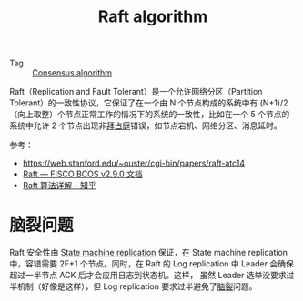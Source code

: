 :PROPERTIES:
:ID:       FADB6939-0299-4DD5-A512-639F74189DAA
:END:
#+TITLE: Raft algorithm

+ Tag :: [[id:7E39F12B-5295-4B80-8FE1-F90282CCEE3C][Consensus algorithm]]

Raft（Replication and Fault Tolerant）是一个允许网络分区（Partition Tolerant）的一致性协议，它保证了在一个由 N 个节点构成的系统中有 (N+1)/2（向上取整）个节点正常工作的情况下的系统的一致性，比如在一个 5 个节点的系统中允许 2 个节点出现非[[id:e3efd867-1ba1-430e-8478-6ed522bd241c][拜占庭]]错误，如节点宕机、网络分区、消息延时。

参考：
+ https://web.stanford.edu/~ouster/cgi-bin/papers/raft-atc14
+ [[https://fisco-bcos-documentation.readthedocs.io/zh-cn/stable/docs/design/consensus/raft.html][Raft — FISCO BCOS v2.9.0 文档]]
+ [[https://zhuanlan.zhihu.com/p/32052223][Raft 算法详解 - 知乎]]

* 脑裂问题
  Raft 安全性由 [[id:7ac2aceb-35e8-48ef-aef8-8f78e6833db1][State machine replication]] 保证，在 State machine replication 中，容错需要 2F+1 个节点。同时，在 Raft 的 Log replication 中 Leader 会确保超过一半节点 ACK 后才会应用日志到状态机。这样，
  虽然 Leader 选举没要求过半机制（好像是这样），但 Log replication 要求过半避免了[[id:ad1d646e-4290-4cfc-b12f-6760fe6595d5][脑裂]]问题。

